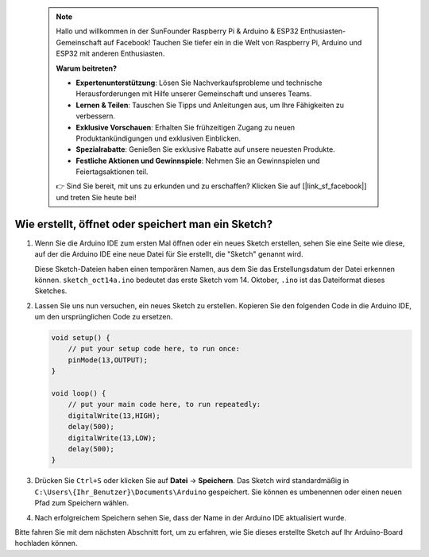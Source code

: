  .. note::

    Hallo und willkommen in der SunFounder Raspberry Pi & Arduino & ESP32 Enthusiasten-Gemeinschaft auf Facebook! Tauchen Sie tiefer ein in die Welt von Raspberry Pi, Arduino und ESP32 mit anderen Enthusiasten.

    **Warum beitreten?**

    - **Expertenunterstützung**: Lösen Sie Nachverkaufsprobleme und technische Herausforderungen mit Hilfe unserer Gemeinschaft und unseres Teams.
    - **Lernen & Teilen**: Tauschen Sie Tipps und Anleitungen aus, um Ihre Fähigkeiten zu verbessern.
    - **Exklusive Vorschauen**: Erhalten Sie frühzeitigen Zugang zu neuen Produktankündigungen und exklusiven Einblicken.
    - **Spezialrabatte**: Genießen Sie exklusive Rabatte auf unsere neuesten Produkte.
    - **Festliche Aktionen und Gewinnspiele**: Nehmen Sie an Gewinnspielen und Feiertagsaktionen teil.

    👉 Sind Sie bereit, mit uns zu erkunden und zu erschaffen? Klicken Sie auf [|link_sf_facebook|] und treten Sie heute bei!

Wie erstellt, öffnet oder speichert man ein Sketch?
=====================================================

#. Wenn Sie die Arduino IDE zum ersten Mal öffnen oder ein neues Sketch erstellen, sehen Sie eine Seite wie diese, auf der die Arduino IDE eine neue Datei für Sie erstellt, die "Sketch" genannt wird.

   .. image:: img/sp221014_173458.png

   Diese Sketch-Dateien haben einen temporären Namen, aus dem Sie das Erstellungsdatum der Datei erkennen können. ``sketch_oct14a.ino`` bedeutet das erste Sketch vom 14. Oktober, ``.ino`` ist das Dateiformat dieses Sketches.

#. Lassen Sie uns nun versuchen, ein neues Sketch zu erstellen. Kopieren Sie den folgenden Code in die Arduino IDE, um den ursprünglichen Code zu ersetzen.

   .. image:: img/create1.png

   .. code-block:: Arduino

       void setup() {
           // put your setup code here, to run once:
           pinMode(13,OUTPUT); 
       }

       void loop() {
           // put your main code here, to run repeatedly:
           digitalWrite(13,HIGH);
           delay(500);
           digitalWrite(13,LOW);
           delay(500);
       }

#. Drücken Sie ``Ctrl+S`` oder klicken Sie auf **Datei** -> **Speichern**. Das Sketch wird standardmäßig in ``C:\Users\{Ihr_Benutzer}\Documents\Arduino`` gespeichert. Sie können es umbenennen oder einen neuen Pfad zum Speichern wählen.

   .. image:: img/create2.png

#. Nach erfolgreichem Speichern sehen Sie, dass der Name in der Arduino IDE aktualisiert wurde.

   .. image:: img/create3.png

Bitte fahren Sie mit dem nächsten Abschnitt fort, um zu erfahren, wie Sie dieses erstellte Sketch auf Ihr Arduino-Board hochladen können.
